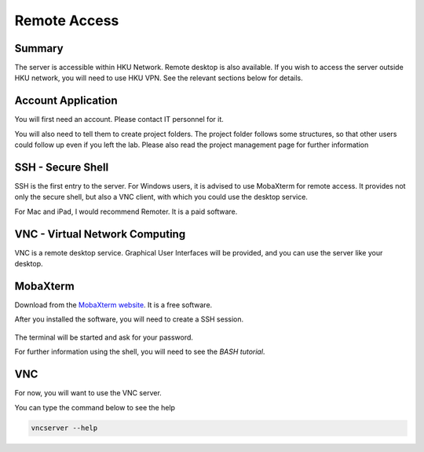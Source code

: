 Remote Access
#############

Summary
*******

The server is accessible within HKU Network. Remote desktop is also available. 
If you wish to access the server outside HKU network, you will need to use HKU VPN.
See the relevant sections below for details.

Account Application
*******************

You will first need an account. Please contact IT personnel for it.

You will also need to tell them to create project folders. 
The project folder follows some structures, so that other users could follow up even if you left the lab.
Please also read the project management page for further information


SSH - Secure Shell
******************

SSH is the first entry to the server. For Windows users, it is advised to use MobaXterm for remote access. 
It provides not only the secure shell, but also a VNC client, with which you could use the desktop service.

For Mac and iPad, I would recommend Remoter. It is a paid software.


VNC - Virtual Network Computing
*******************************

VNC is a remote desktop service. Graphical User Interfaces will be provided, and you can use the server like your desktop.


MobaXterm
*********

Download from the `MobaXterm website <https://mobaxterm.mobatek.net/download.html>`__. It is a free software.

After you installed the software, you will need to create a SSH session.

.. figure:: MobaXterm-1-SSH.png

The terminal will be started and ask for your password.

For further information using the shell, you will need to see the *BASH tutorial*.


VNC
***

For now, you will want to use the VNC server.

You can type the command below to see the help

.. code-block:: Bash

  vncserver --help
  

.. figure:: MobaXterm-2-VNC-1-help.png
